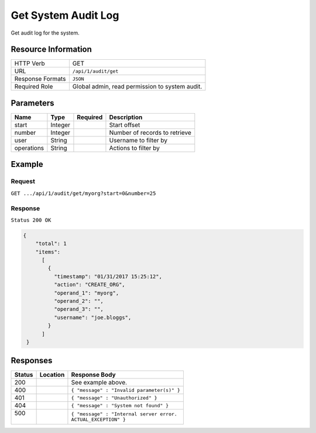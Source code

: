 .. .. include:: /includes/unicode-checkmark.rst

.. _crafter-studio-api-audit-get-system:

====================
Get System Audit Log
====================

Get audit log for the system.

--------------------
Resource Information
--------------------

+----------------------------+-------------------------------------------------------------------+
|| HTTP Verb                 || GET                                                              |
+----------------------------+-------------------------------------------------------------------+
|| URL                       || ``/api/1/audit/get``                                             |
+----------------------------+-------------------------------------------------------------------+
|| Response Formats          || ``JSON``                                                         |
+----------------------------+-------------------------------------------------------------------+
|| Required Role             || Global admin, read permission to system audit.                   |
+----------------------------+-------------------------------------------------------------------+

.. todo:: permissions

----------
Parameters
----------

+---------------+-------------+---------------+--------------------------------------------------+
|| Name         || Type       || Required     || Description                                     |
+===============+=============+===============+==================================================+
|| start        || Integer    ||              || Start offset                                    |
+---------------+-------------+---------------+--------------------------------------------------+
|| number       || Integer    ||              || Number of records to retrieve                   |
+---------------+-------------+---------------+--------------------------------------------------+
|| user         || String     ||              || Username to filter by                           |
+---------------+-------------+---------------+--------------------------------------------------+
|| operations   || String     ||              || Actions to filter by                            |
+---------------+-------------+---------------+--------------------------------------------------+

.. todo:: operations

-------
Example
-------

^^^^^^^
Request
^^^^^^^

``GET .../api/1/audit/get/myorg?start=0&number=25``

^^^^^^^^
Response
^^^^^^^^

``Status 200 OK``

.. code-block:: json

  {
      "total": 1
      "items":
        [
          {
            "timestamp": "01/31/2017 15:25:12",
            "action": "CREATE_ORG",
            "operand_1": "myorg",
            "operand_2": "",
            "operand_3": "",
            "username": "joe.bloggs",
          }
        ]
   }

---------
Responses
---------

+---------+-------------------------------------------+---------------------------------------------------+
|| Status || Location                                 || Response Body                                    |
+=========+===========================================+===================================================+
|| 200    ||                                          || See example above.                               |
+---------+-------------------------------------------+---------------------------------------------------+
|| 400    ||                                          || ``{ "message" : "Invalid parameter(s)" }``       |
+---------+-------------------------------------------+---------------------------------------------------+
|| 401    ||                                          || ``{ "message" : "Unauthorized" }``               |
+---------+-------------------------------------------+---------------------------------------------------+
|| 404    ||                                          || ``{ "message" : "System not found" }``           |
+---------+-------------------------------------------+---------------------------------------------------+
|| 500    ||                                          || ``{ "message" : "Internal server error.``        |
||        ||                                          || ``ACTUAL_EXCEPTION" }``                          |
+---------+-------------------------------------------+---------------------------------------------------+
